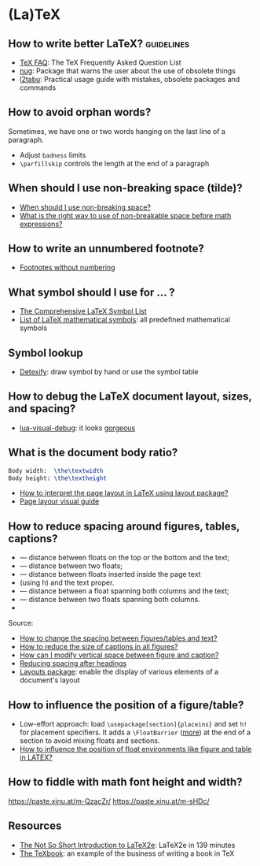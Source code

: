* (La)TeX
 
** How to write better LaTeX?                             :guidelines:

   - [[https://texfaq.org/][TeX FAQ]]: The TeX Frequently Asked Question List
   - [[https://www.ctan.org/pkg/nag][nug]]: Package that warns the user about the use of obsolete things
   - [[https://www.ctan.org/pkg/l2tabu-english][l2tabu]]: Practical usage guide with mistakes, obsolete packages and
     commands

** How to avoid orphan words?

   Sometimes, we have one or two words hanging on the last line of a
   paragraph.

   - Adjust =badness= limits
   - =\parfillskip= controls the length at the end of a paragraph
   
** When should I use non-breaking space (tilde)?
    
   - [[https://tex.stackexchange.com/a/15555/225233][When should I use non-breaking space?]]
   - [[https://tex.stackexchange.com/a/1797/225233][What is the right way to use of non-breakable space before math expressions?]]

** How to write an unnumbered footnote?

   - [[https://tex.stackexchange.com/a/170512/225233][Footnotes without numbering]]

** What symbol should I use for ... ?

   - [[http://www.math.toronto.edu/mathit/symbols-letter.pdf][The Comprehensive LaTeX Symbol List]]
   - [[https://oeis.org/wiki/List_of_LaTeX_mathematical_symbols][List of LaTeX mathematical symbols]]: all predefined mathematical symbols

** Symbol lookup

   - [[http://detexify.kirelabs.org/classify.html][Detexify]]: draw symbol by hand or use the symbol table

** How to debug the LaTeX document layout, sizes, and spacing?

   - [[https://ctan.math.washington.edu/tex-archive/macros/luatex/generic/lua-visual-debug/][lua-visual-debug]]: it looks [[https://ctan.math.washington.edu/tex-archive/macros/luatex/generic/lua-visual-debug/doc/sample.pdf][gorgeous]]
   
** What is the document body ratio?

#+begin_src latex
  Body width:  \the\textwidth
  Body height: \the\textheight
#+end_src

   - [[https://tex.stackexchange.com/q/253354/225233][How to interpret the page layout in LaTeX using layout package?]]
   - [[https://i.stack.imgur.com/kOAM5.png][Page layour visual guide]]

** How to reduce spacing around figures, tables, captions?

   - \textfloatsep — distance between floats on the top or the bottom and the text;
   - \floatsep — distance between two floats;
   - \intextsep — distance between floats inserted inside the page text
   - (using h) and the text proper.
   - \dbltextfloatsep — distance between a float spanning both columns and the text;
   - \dblfloatsep — distance between two floats spanning both columns.
   - \captionsetup{font=footnotesize}


   Source:
   - [[https://tex.stackexchange.com/a/26522/225233][How to change the spacing between figures/tables and text?]]
   - [[https://stackoverflow.com/a/27243065/2860744][How to reduce the size of captions in all figures?]]
   - [[https://tex.stackexchange.com/a/45996/225233][How can I modify vertical space between figure and caption?]]
   - [[https://tex.stackexchange.com/a/53340/225233][Reducing spacing after headings]]
   - [[https://ctan.math.utah.edu/ctan/tex-archive/macros/latex/contrib/layouts/layman.pdf][Layouts package]]: enable the display of various elements of a
     document's layout
   
** How to influence the position of a figure/table?

   - Low-effort approach: load ~\usepackage[section]{placeins}~ and
     set ~h!~ for placement specifiers. It adds a ~\FloatBarrier~
     ([[https://tex.stackexchange.com/a/88659/225233][more]]) at the end of a section to avoid mixing floats and
     sections.
   - [[https://www.latex-project.org/publications/2014-FMi-TUB-tb111mitt-float-placement.pdf][How to influence the position of float environments like figure
     and table in LATEX?]]

** How to fiddle with math font height and width?

   https://paste.xinu.at/m-QzacZr/
   https://paste.xinu.at/m-sHDc/
   
** Resources

   - [[https://tobi.oetiker.ch/lshort/lshort.pdf][The Not So Short Introduction to LaTeX2e]]: LaTeX2e in 139 minutes
   - [[https://www.ctan.org/pkg/texbook][The TeXbook]]: an example of the business of writing a book in TeX
